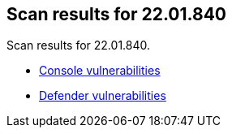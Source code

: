 == Scan results for 22.01.840

Scan results for 22.01.840.

* xref:../v22_01_840/console_vulnerabilities.adoc[Console vulnerabilities]
* xref:../v22_01_840/defender_vulnerabilities.adoc[Defender vulnerabilities]
